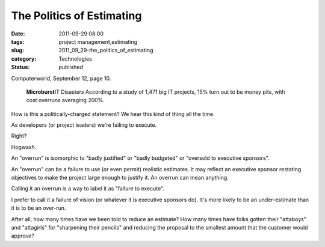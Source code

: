 The Politics of Estimating
==========================

:date: 2011-09-29 08:00
:tags: project management,estimating
:slug: 2011_09_29-the_politics_of_estimating
:category: Technologies
:status: published

Computerworld, September 12, page 10.

   **Microburst**\ IT Disasters
   According to a study of 1,471 big IT projects, 15% turn out to be
   money pits, with cost overruns averaging 200%.


How is this a politically-charged statement?  We hear this kind of
thing all the time.

As developers (or project leaders) we're failing to execute.

Right?

Hogwash.

An "overrun" is isomorphic to "badly justified" or "badly budgeted" or
"oversold to executive sponsors".

An "overrun" can be a failure to use (or even permit) realistic
estimates.  It may reflect an executive sponsor restating objectives
to make the project large enough to justify it.  An overrun can mean
anything.

Calling it an overrun is a way to label it as "failure to execute".

I prefer to call it a failure of vision (or whatever it is executive
sponsors do).  It's more likely to be an under-estimate than it is to
be an over-run.

After all, how many times have we been told to reduce an estimate?
How many times have folks gotten their "attaboys" and "attagirls" for
"sharpening their pencils" and reducing the proposal to the smallest
amount that the customer would approve?





